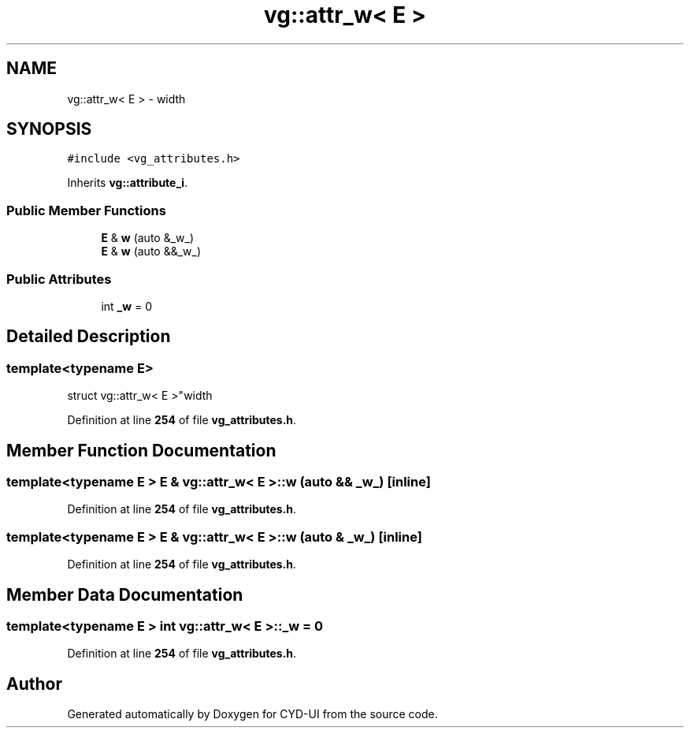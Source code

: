 .TH "vg::attr_w< E >" 3 "CYD-UI" \" -*- nroff -*-
.ad l
.nh
.SH NAME
vg::attr_w< E > \- width  

.SH SYNOPSIS
.br
.PP
.PP
\fC#include <vg_attributes\&.h>\fP
.PP
Inherits \fBvg::attribute_i\fP\&.
.SS "Public Member Functions"

.in +1c
.ti -1c
.RI "\fBE\fP & \fBw\fP (auto &_w_)"
.br
.ti -1c
.RI "\fBE\fP & \fBw\fP (auto &&_w_)"
.br
.in -1c
.SS "Public Attributes"

.in +1c
.ti -1c
.RI "int \fB_w\fP = 0"
.br
.in -1c
.SH "Detailed Description"
.PP 

.SS "template<typename \fBE\fP>
.br
struct vg::attr_w< E >"width 
.PP
Definition at line \fB254\fP of file \fBvg_attributes\&.h\fP\&.
.SH "Member Function Documentation"
.PP 
.SS "template<typename \fBE\fP > \fBE\fP & \fBvg::attr_w\fP< \fBE\fP >::w (auto && _w_)\fC [inline]\fP"

.PP
Definition at line \fB254\fP of file \fBvg_attributes\&.h\fP\&.
.SS "template<typename \fBE\fP > \fBE\fP & \fBvg::attr_w\fP< \fBE\fP >::w (auto & _w_)\fC [inline]\fP"

.PP
Definition at line \fB254\fP of file \fBvg_attributes\&.h\fP\&.
.SH "Member Data Documentation"
.PP 
.SS "template<typename \fBE\fP > int \fBvg::attr_w\fP< \fBE\fP >::_w = 0"

.PP
Definition at line \fB254\fP of file \fBvg_attributes\&.h\fP\&.

.SH "Author"
.PP 
Generated automatically by Doxygen for CYD-UI from the source code\&.
